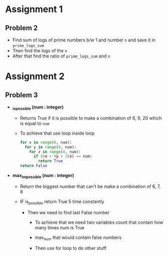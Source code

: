 
* Assignment 1

** Problem 2

 - Find sum of logs of prime numbers b/w 1 and number ~n~
   and save it in ~prime_logs_sum~
 - Then find the logs of the ~n~
 - After that find the ratio of ~prime_logs_sum~ and ~n~

* Assignment 2

** Problem 3
- *_is_possible (num : integer)*
  - Returns True if it is possible to make a combination of
    6, 9, 20 which is equal to ~num~

  - To achieve that use loop inside loop
    #+BEGIN_SRC python
     for x in range(0, num):
       for y in range(0, num):
         for z in range(0, num):
           if (6x + 9y + 20z) == num:
             return True
     return False
    #+END_SRC

- *max_impossible (num : integer)*

  - Return the biggest number that can't be make a combination of 6, 7, 8

  - IF is_possible return True 5 time constantly

    - Then we need to find last False number

      - To achieve that we need two variables count that contain how many times num is True

      - max_num that would contain false numbers

      - Then use for loop to do other stuff
